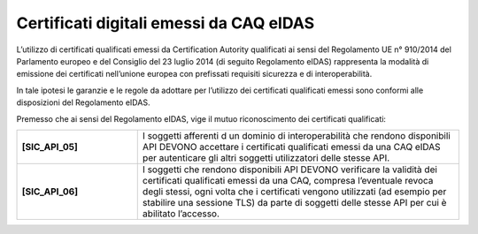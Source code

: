 Certificati digitali emessi da CAQ eIDAS
========================================

L’utilizzo di certificati qualificati emessi da Certification Autority 
qualificati ai sensi del Regolamento UE n° 910/2014 del Parlamento 
europeo e del Consiglio del 23 luglio 2014 (di seguito Regolamento 
eIDAS) rappresenta la modalità di emissione dei certificati nell’unione 
europea con prefissati requisiti sicurezza e di interoperabilità.

In tale ipotesi le garanzie e le regole da adottare per l’utilizzo dei 
certificati qualificati emessi sono conformi alle disposizioni del 
Regolamento eIDAS.

Premesso che ai sensi del Regolamento eIDAS, vige il mutuo riconoscimento 
dei certificati qualificati: 

.. list-table:: 
   :widths: 15 40
   :header-rows: 0

   * - **[SIC_API_05]** 
     - I soggetti afferenti d un dominio di interoperabilità che rendono 
       disponibili API DEVONO accettare i certificati qualificati emessi 
       da una CAQ eIDAS per autenticare gli altri soggetti utilizzatori 
       delle stesse API.

   * - **[SIC_API_06]** 
     - I soggetti che rendono disponibili API DEVONO verificare la 
       validità dei certificati qualificati emessi da una CAQ, compresa 
       l’eventuale revoca degli stessi, ogni volta che i certificati
       vengono utilizzati (ad esempio per stabilire una sessione TLS) da parte 
       di soggetti delle stesse API per cui è abilitato l’accesso.

   

.. forum_italia::
  :topic_id: 22265
  :scope: document
